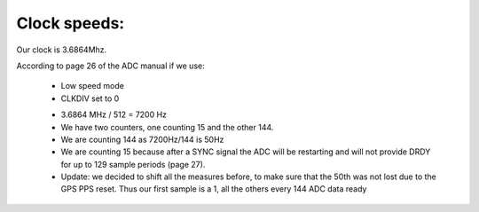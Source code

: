 Clock speeds:
=============

Our clock is 3.6864Mhz.

According to page 26 of the ADC manual if we use:

  * Low speed mode
  * CLKDIV set to 0

  - 3.6864 MHz / 512 = 7200 Hz										
  - We have two counters, one counting 15 and the other 144.
  - We are counting 144 as 7200Hz/144 is 50Hz										 
  - We are counting 15 because after a SYNC signal the ADC will be restarting and will not provide DRDY for up to 129 sample periods (page 27).										
  - Update: we decided to shift all the measures before, to make sure that the 50th was not lost due to the GPS PPS reset. Thus our first sample is a 1, all the others every 144 ADC data ready										
